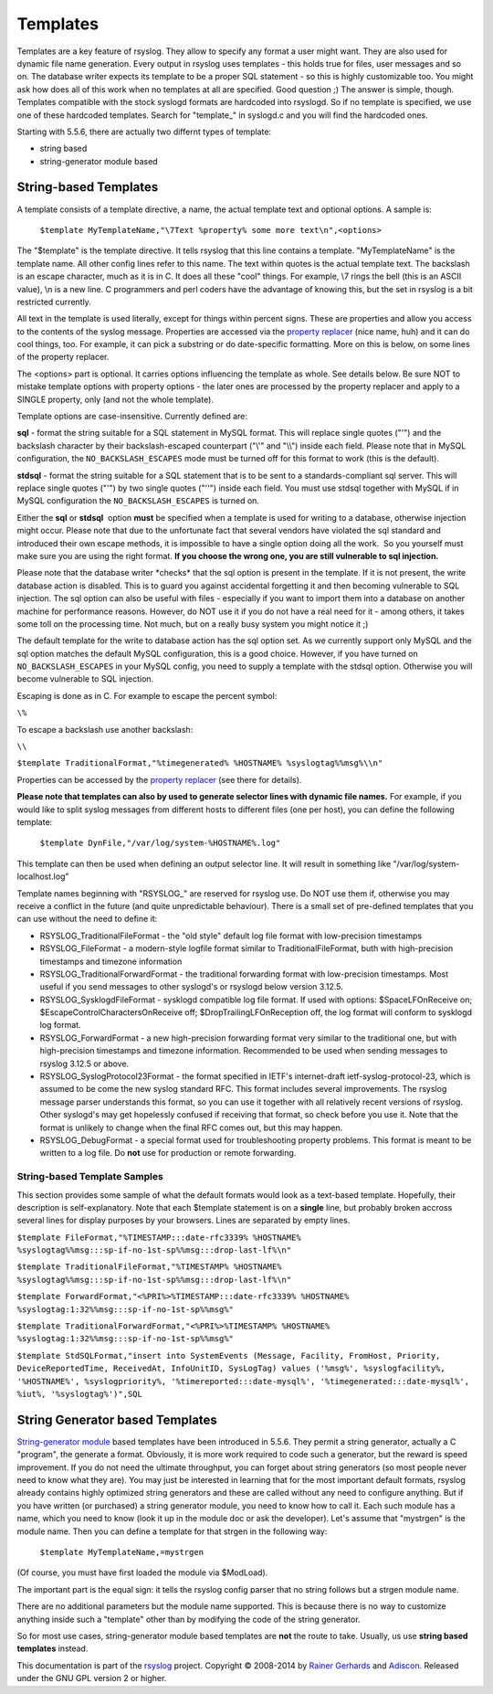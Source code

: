Templates
---------

Templates are a key feature of rsyslog. They allow to specify any format
a user might want. They are also used for dynamic file name generation.
Every output in rsyslog uses templates - this holds true for files, user
messages and so on. The database writer expects its template to be a
proper SQL statement - so this is highly customizable too. You might ask
how does all of this work when no templates at all are specified. Good
question ;) The answer is simple, though. Templates compatible with the
stock syslogd formats are hardcoded into rsyslogd. So if no template is
specified, we use one of these hardcoded templates. Search for
"template\_" in syslogd.c and you will find the hardcoded ones.

Starting with 5.5.6, there are actually two differnt types of template:

-  string based
-  string-generator module based

String-based Templates
~~~~~~~~~~~~~~~~~~~~~~

A template consists of a template directive, a name, the actual template
text and optional options. A sample is:

    ``$template MyTemplateName,"\7Text %property% some more text\n",<options>``

The "$template" is the template directive. It tells rsyslog that this
line contains a template. "MyTemplateName" is the template name. All
other config lines refer to this name. The text within quotes is the
actual template text. The backslash is an escape character, much as it
is in C. It does all these "cool" things. For example, \\7 rings the
bell (this is an ASCII value), \\n is a new line. C programmers and perl
coders have the advantage of knowing this, but the set in rsyslog is a
bit restricted currently.

All text in the template is used literally, except for things within
percent signs. These are properties and allow you access to the contents
of the syslog message. Properties are accessed via the `property
replacer <property_replacer.html>`_ (nice name, huh) and it can do cool
things, too. For example, it can pick a substring or do date-specific
formatting. More on this is below, on some lines of the property
replacer.

The <options> part is optional. It carries options influencing the
template as whole. See details below. Be sure NOT to mistake template
options with property options - the later ones are processed by the
property replacer and apply to a SINGLE property, only (and not the
whole template).

Template options are case-insensitive. Currently defined are:

**sql** - format the string suitable for a SQL statement in MySQL
format. This will replace single quotes ("'") and the backslash
character by their backslash-escaped counterpart ("\\'" and "\\\\")
inside each field. Please note that in MySQL configuration, the
``NO_BACKSLASH_ESCAPES`` mode must be turned off for this format to work
(this is the default).

**stdsql** - format the string suitable for a SQL statement that is to
be sent to a standards-compliant sql server. This will replace single
quotes ("'") by two single quotes ("''") inside each field. You must use
stdsql together with MySQL if in MySQL configuration the
``NO_BACKSLASH_ESCAPES`` is turned on.

Either the **sql** or **stdsql**  option **must** be specified when a
template is used for writing to a database, otherwise injection might
occur. Please note that due to the unfortunate fact that several vendors
have violated the sql standard and introduced their own escape methods,
it is impossible to have a single option doing all the work.  So you
yourself must make sure you are using the right format. **If you choose
the wrong one, you are still vulnerable to sql injection.**

Please note that the database writer \*checks\* that the sql option is
present in the template. If it is not present, the write database action
is disabled. This is to guard you against accidental forgetting it and
then becoming vulnerable to SQL injection. The sql option can also be
useful with files - especially if you want to import them into a
database on another machine for performance reasons. However, do NOT use
it if you do not have a real need for it - among others, it takes some
toll on the processing time. Not much, but on a really busy system you
might notice it ;)

The default template for the write to database action has the sql option
set. As we currently support only MySQL and the sql option matches the
default MySQL configuration, this is a good choice. However, if you have
turned on ``NO_BACKSLASH_ESCAPES`` in your MySQL config, you need to
supply a template with the stdsql option. Otherwise you will become
vulnerable to SQL injection.

Escaping is done as in C.  For example to escape the percent symbol:

``\%``

To escape a backslash use another backslash:

``\\``

``$template TraditionalFormat,"%timegenerated% %HOSTNAME% %syslogtag%%msg%\\n"``

Properties can be accessed by the `property replacer <property_replacer.html>`_ (see there for details).

**Please note that templates can also by used to generate selector lines
with dynamic file names.** For example, if you would like to split
syslog messages from different hosts to different files (one per host),
you can define the following template:

    ``$template DynFile,"/var/log/system-%HOSTNAME%.log"``

This template can then be used when defining an output selector line. It
will result in something like "/var/log/system-localhost.log"

Template names beginning with "RSYSLOG\_" are reserved for rsyslog use.
Do NOT use them if, otherwise you may receive a conflict in the future
(and quite unpredictable behaviour). There is a small set of pre-defined
templates that you can use without the need to define it:

-  RSYSLOG\_TraditionalFileFormat - the "old style" default log file
   format with low-precision timestamps
-  RSYSLOG\_FileFormat - a modern-style logfile format similar to
   TraditionalFileFormat, buth with high-precision timestamps and
   timezone information
-  RSYSLOG\_TraditionalForwardFormat - the traditional forwarding format
   with low-precision timestamps. Most useful if you send messages to
   other syslogd's or rsyslogd below version 3.12.5.
-  RSYSLOG\_SysklogdFileFormat - sysklogd compatible log file format. If
   used with options: $SpaceLFOnReceive on;
   $EscapeControlCharactersOnReceive off; $DropTrailingLFOnReception
   off, the log format will conform to sysklogd log format.
-  RSYSLOG\_ForwardFormat - a new high-precision forwarding format very
   similar to the traditional one, but with high-precision timestamps
   and timezone information. Recommended to be used when sending
   messages to rsyslog 3.12.5 or above.
-  RSYSLOG\_SyslogProtocol23Format - the format specified in IETF's
   internet-draft ietf-syslog-protocol-23, which is assumed to be come
   the new syslog standard RFC. This format includes several
   improvements. The rsyslog message parser understands this format, so
   you can use it together with all relatively recent versions of
   rsyslog. Other syslogd's may get hopelessly confused if receiving
   that format, so check before you use it. Note that the format is
   unlikely to change when the final RFC comes out, but this may happen.
-  RSYSLOG\_DebugFormat - a special format used for troubleshooting
   property problems. This format is meant to be written to a log file.
   Do **not** use for production or remote forwarding.

String-based Template Samples
^^^^^^^^^^^^^^^^^^^^^^^^^^^^^

This section provides some sample of what the default formats would look
as a text-based template. Hopefully, their description is
self-explanatory. Note that each $template statement is on a **single**
line, but probably broken accross several lines for display purposes by
your browsers. Lines are separated by empty lines.

``$template FileFormat,"%TIMESTAMP:::date-rfc3339% %HOSTNAME% %syslogtag%%msg:::sp-if-no-1st-sp%%msg:::drop-last-lf%\n"``

``$template TraditionalFileFormat,"%TIMESTAMP% %HOSTNAME% %syslogtag%%msg:::sp-if-no-1st-sp%%msg:::drop-last-lf%\n"``

``$template ForwardFormat,"<%PRI%>%TIMESTAMP:::date-rfc3339% %HOSTNAME% %syslogtag:1:32%%msg:::sp-if-no-1st-sp%%msg%"``

``$template TraditionalForwardFormat,"<%PRI%>%TIMESTAMP% %HOSTNAME% %syslogtag:1:32%%msg:::sp-if-no-1st-sp%%msg%"``

``$template StdSQLFormat,"insert into SystemEvents (Message, Facility, FromHost, Priority, DeviceReportedTime, ReceivedAt, InfoUnitID, SysLogTag) values ('%msg%', %syslogfacility%, '%HOSTNAME%', %syslogpriority%, '%timereported:::date-mysql%', '%timegenerated:::date-mysql%', %iut%, '%syslogtag%')",SQL``

String Generator based Templates
~~~~~~~~~~~~~~~~~~~~~~~~~~~~~~~~

`String-generator module <rsyslog_conf_modules.html#sm>`_ based
templates have been introduced in 5.5.6. They permit a string generator,
actually a C "program", the generate a format. Obviously, it is more
work required to code such a generator, but the reward is speed
improvement. If you do not need the ultimate throughput, you can forget
about string generators (so most people never need to know what they
are). You may just be interested in learning that for the most important
default formats, rsyslog already contains highly optimized string
generators and these are called without any need to configure anything.
But if you have written (or purchased) a string generator module, you
need to know how to call it. Each such module has a name, which you need
to know (look it up in the module doc or ask the developer). Let's
assume that "mystrgen" is the module name. Then you can define a
template for that strgen in the following way:

    ``$template MyTemplateName,=mystrgen``

(Of course, you must have first loaded the module via $ModLoad).

The important part is the equal sign: it tells the rsyslog config parser
that no string follows but a strgen module name.

There are no additional parameters but the module name supported. This
is because there is no way to customize anything inside such a
"template" other than by modifying the code of the string generator.

So for most use cases, string-generator module based templates are
**not** the route to take. Usually, us use **string based templates**
instead.


This documentation is part of the `rsyslog <http://www.rsyslog.com/>`_ project.
Copyright © 2008-2014 by `Rainer Gerhards <http://www.gerhards.net/rainer>`_
and `Adiscon <http://www.adiscon.com/>`_. Released under the GNU GPL
version 2 or higher.
